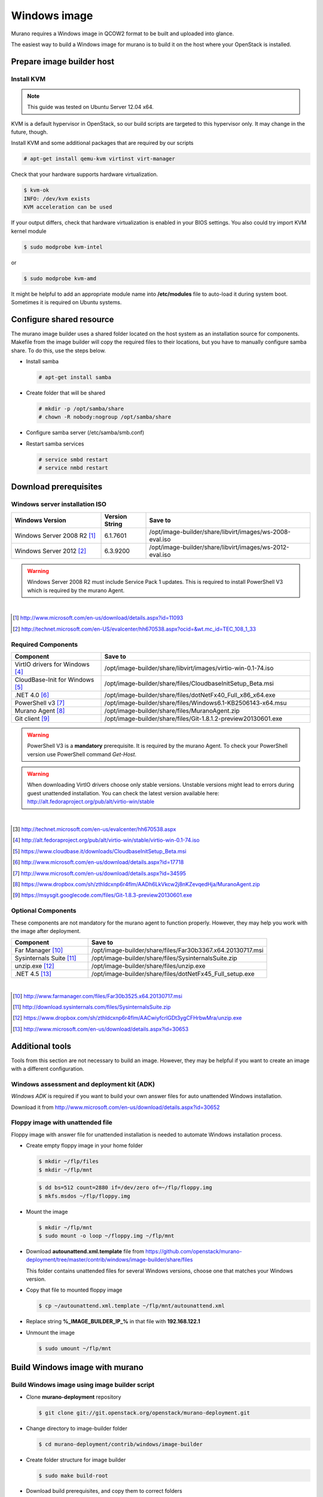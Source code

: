 ..
    Copyright 2014 Mirantis, Inc.

    Licensed under the Apache License, Version 2.0 (the "License"); you may
    not use this file except in compliance with the License. You may obtain
    a copy of the License at

        http://www.apache.org/licenses/LICENSE-2.0

    Unless required by applicable law or agreed to in writing, software
    distributed under the License is distributed on an "AS IS" BASIS, WITHOUT
    WARRANTIES OR CONDITIONS OF ANY KIND, either express or implied. See the
    License for the specific language governing permissions and limitations
    under the License.



=============
Windows image
=============

Murano requires a Windows image in QCOW2 format to be built and uploaded into glance.

The easiest way to build a Windows image for murano is to build it on the host where your OpenStack is installed.



Prepare image builder host
==========================


Install KVM
-----------

.. note::

  This guide was tested on Ubuntu Server 12.04 x64.
..

KVM is a default hypervisor in OpenStack, so our build scripts are targeted to this hypervisor only. It may change in the future, though.

Install KVM and some additional packages that are required by our scripts

.. code-block:: console

  # apt-get install qemu-kvm virtinst virt-manager
..

Check that your hardware supports hardware virtualization.

.. code-block:: console

  $ kvm-ok
  INFO: /dev/kvm exists
  KVM acceleration can be used
..

If your output differs, check that hardware virtualization is enabled in your BIOS settings. You also could try import KVM kernel module

.. code-block:: console

  $ sudo modprobe kvm-intel
..

or

.. code-block:: cosole

  $ sudo modprobe kvm-amd
..

It might be helpful to add an appropriate module name into **/etc/modules** file to auto-load it during system boot. Sometimes it is required on Ubuntu systems.



Configure shared resource
=========================

The murano image builder uses a shared folder located on the host system as an installation source for components.
Makefile from the image builder will copy the required files to their locations, but you have to manually configure samba share.
To do this, use the steps below.

* Install samba

  .. code-block:: console

    # apt-get install samba
  ..

* Create folder that will be shared

  .. code-block:: console

    # mkdir -p /opt/samba/share
    # chown -R nobody:nogroup /opt/samba/share
  ..

* Configure samba server (/etc/samba/smb.conf)

  .. code-block:: text
    :linenos:

    ...
    [global]
       ...
      security = share
      ...
    [image-builder-share]
        comment = Image Builder Share
        browsable = yes
        path = /opt/image-builder/share
        guest ok = yes
        guest user = nobody
        read only = no
        create mask = 0755
    ...
  ..

* Restart samba services

  .. code-block:: console

      # service smbd restart
      # service nmbd restart
  ..



Download prerequisites
======================


.. _windows_installation_iso:

Windows server installation ISO
-------------------------------

.. list-table::
    :header-rows: 1
    :widths: 30, 15, 55

    * - Windows Version
      - Version String
      - Save to

    * - Windows Server 2008 R2 [#win2k8r2_link]_
      - 6.1.7601
      - /opt/image-builder/share/libvirt/images/ws-2008-eval.iso

    * - Windows Server 2012 [#win2k12_link]_
      - 6.3.9200
      - /opt/image-builder/share/libvirt/images/ws-2012-eval.iso
..

.. warning::

  Windows Server 2008 R2 must include Service Pack 1 updates. This is required to install PowerShell V3 which is required by the murano Agent.
..

|
.. [#win2k8r2_link] http://www.microsoft.com/en-us/download/details.aspx?id=11093
.. [#win2k12_link] http://technet.microsoft.com/en-US/evalcenter/hh670538.aspx?ocid=&wt.mc_id=TEC_108_1_33


.. _required_prerequisites:

Required Components
-------------------

.. list-table::
  :header-rows: 1
  :widths: 30, 70

  * - Component
    - Save to

  * - VirtIO drivers for Windows [#virtio_iso_link]_
    - /opt/image-builder/share/libvirt/images/virtio-win-0.1-74.iso

  * - CloudBase-Init for Windows [#cloudbase_init_link]_
    - /opt/image-builder/share/files/CloudbaseInitSetup_Beta.msi

  * - .NET 4.0 [#dot_net_40_link]_
    - /opt/image-builder/share/files/dotNetFx40_Full_x86_x64.exe

  * - PowerShell v3 [#powershell_v3_link]_
    - /opt/image-builder/share/files/Windows6.1-KB2506143-x64.msu

  * - Murano Agent [#murano_agent_link]_
    - /opt/image-builder/share/files/MuranoAgent.zip

  * - Git client [#msysgit_link]_
    - /opt/image-builder/share/files/Git-1.8.1.2-preview20130601.exe
..

.. warning::

  PowerShell V3 is a **mandatory** prerequisite. It is required by the murano Agent. To check your PowerShell version use PowerShell command *Get-Host*.
..

.. warning::

  When downloading VirtIO drivers choose only stable versions.
  Unstable versions might lead to errors during guest unattended installation.
  You can check the latest version available here: http://alt.fedoraproject.org/pub/alt/virtio-win/stable
..

|
.. [#ws2012iso_link] http://technet.microsoft.com/en-us/evalcenter/hh670538.aspx
.. [#virtio_iso_link] http://alt.fedoraproject.org/pub/alt/virtio-win/stable/virtio-win-0.1-74.iso
.. [#cloudbase_init_link] https://www.cloudbase.it/downloads/CloudbaseInitSetup_Beta.msi
.. [#dot_net_40_link] http://www.microsoft.com/en-us/download/details.aspx?id=17718
.. [#powershell_v3_link] http://www.microsoft.com/en-us/download/details.aspx?id=34595
.. [#murano_agent_link] https://www.dropbox.com/sh/zthldcxnp6r4flm/AADh6LkVkcw2j8nKZevqedHja/MuranoAgent.zip
.. [#msysgit_link] https://msysgit.googlecode.com/files/Git-1.8.3-preview20130601.exe


.. _optional_prerequisites:

Optional Components
-------------------

These components are not mandatory for the murano agent to function properly.
However, they may help you work with the image after deployment.

.. list-table::
  :header-rows: 1
  :widths: 30, 70

  * - Component
    - Save to

  * - Far Manager [#far_manager_link]_
    - /opt/image-builder/share/files/Far30b3367.x64.20130717.msi

  * - Sysinternals Suite [#sysinternals_link]_
    - /opt/image-builder/share/files/SysinternalsSuite.zip

  * - unzip.exe [#unzip_link]_
    - /opt/image-builder/share/files/unzip.exe

  * - .NET 4.5 [#dot_net_45_link]_
    - /opt/image-builder/share/files/dotNetFx45_Full_setup.exe
..

|
.. [#far_manager_link] http://www.farmanager.com/files/Far30b3525.x64.20130717.msi
.. [#sysinternals_link] http://download.sysinternals.com/files/SysinternalsSuite.zip
.. [#unzip_link] https://www.dropbox.com/sh/zthldcxnp6r4flm/AACwiyfcrlGDt3ygCFHrbwMra/unzip.exe
.. [#dot_net_45_link] http://www.microsoft.com/en-us/download/details.aspx?id=30653





Additional tools
================

Tools from this section are not necessary to build an image.
However, they may be helpful if you want to create an image with a different configuration.


Windows assessment and deployment kit (ADK)
-------------------------------------------

*Windows ADK* is required if you want to build your own answer files for auto unattended Windows installation.

Download it from http://www.microsoft.com/en-us/download/details.aspx?id=30652


Floppy image with unattended file
---------------------------------

Floppy image with answer file for unattended installation is needed to automate Windows installation process.

* Create empty floppy image in your home folder

  .. code-block:: console

    $ mkdir ~/flp/files
    $ mkdir ~/flp/mnt
  ..

  .. code-block:: console

    $ dd bs=512 count=2880 if=/dev/zero of=~/flp/floppy.img
    $ mkfs.msdos ~/flp/floppy.img
  ..

* Mount the image

  .. code-block:: console

      $ mkdir ~/flp/mnt
      $ sudo mount -o loop ~/floppy.img ~/flp/mnt
  ..

* Download **autounattend.xml.template** file from https://github.com/openstack/murano-deployment/tree/master/contrib/windows/image-builder/share/files

  This folder contains unattended files for several Windows versions, choose one that matches your Windows version.

* Copy that file to mounted floppy image

  .. code-block:: console

      $ cp ~/autounattend.xml.template ~/flp/mnt/autounattend.xml
  ..

* Replace string **%_IMAGE_BUILDER_IP_%** in that file with **192.168.122.1**

* Unmount the image

  .. code-block:: console

      $ sudo umount ~/flp/mnt
  ..



Build Windows image with murano
===============================


.. _build_image_using_image_builder_scripts:

Build Windows image using image builder script
----------------------------------------------

* Clone **murano-deployment** repository

  .. code-block:: console

    $ git clone git://git.openstack.org/openstack/murano-deployment.git
  ..

* Change directory to image-builder folder

  .. code-block:: console

    $ cd murano-deployment/contrib/windows/image-builder
  ..

* Create folder structure for image builder

  .. code-block:: console

    $ sudo make build-root
  ..

* Download build prerequisites, and copy them to correct folders

  * :ref:`windows_installation_iso`
  * :ref:`required_prerequisites`
  * :ref:`optional_prerequisites` (Optional)

* Test that all required files are in place

  .. code-block:: console

    $ sudo make test-build-files
  ..

* Get list of available images

  .. code-block:: console

    $ make
  ..

* Run image build process (e.g. to build Windows Server 2012)

  .. code-block:: console

    $ sudo make ws-2012-std
  ..

* Wait until process finishes

* The image file **ws-2012-std.qcow2** should be stored inside **/opt/image-builder/share/images** folder.



Build windows image manually
----------------------------

.. note::

  Please note that the preferred way to build images is to use Image Builder scripts, see :ref:`build_image_using_image_builder_scripts`
..


Get post-install scripts
------------------------

There are a few scripts which perform all the required post-installation tasks.

They all are located in http://git.openstack.org/cgit/openstack/murano-deployment/tree/contrib/windows/image-builder/share/scripts


.. note::

  There are subfolders for each supported Windows version.
  Choose one that matches Windows version you are building.
..

This folder contains several scripts

.. list-table::
  :header-rows: 1
  :widths: 20, 80

  * - Script Name
    - Description

  * - wpi.ps1
    - Handles component installation and system configuration tasks

  * - Start-Sysprep.ps1
    - Prepares system to be syspreped (cleans log files, stops some services and so on), and starts sysprep

  * - Start-AtFirstBoot.ps1
    - Performs basic after-installation tasks
..


Download these scripts and save them into /opt/image-builder/share/scripts


Create a VM
-----------

Now you need a virtual machine instance. There are two possible ways to create it - using CLI or GUI tools. We describe both in this section.


Using CLI Tools
^^^^^^^^^^^^^^^

1. Preallocate disk image

  .. code-block:: console

    $ qemu-img create -f raw /var/lib/libvirt/images/ws-2012.img 40G
  ..

2. Start the VM

  .. code-block:: console

    # virt-install --connect qemu:///system --hvm --name WinServ \
    > --ram 2048 --vcpus 2 --cdrom /opt/samba/share/9200.16384.WIN8_RTM\
    >.120725-1247_X64FRE_SERVER_EVAL_EN-US-HRM_SSS_X64FREE_EN-US_DV5.ISO \
    > --disk path=/opt/samba/share/virtio-win-0.1-52.iso,device=cdrom \
    > --disk path=/opt/samba/share/floppy.img,device=floppy \
    > --disk path=/var/lib/libvirt/images/ws-2012.qcow2\
    >,format=qcow2,bus=virtio,cache=none \
    > --network network=default,model=virtio \
    > --memballoon model=virtio --vnc --os-type=windows \
    > --os-variant=win2k8 --noautoconsole \
    > --accelerate --noapic --keymap=en-us --video=cirrus --force
  ..


Using virt-manager UI
^^^^^^^^^^^^^^^^^^^^^

1. Launch *virt-manager* from shell as root

2. Set a name for VM and select Local install media

3. Add one cdrom and attach Windows Server ISO image to it

4. Select OS type **Windows**

5. Set CPU and RAM amount

6. Deselect option **Enable storage for this virtual machine**

7. Add second cdrom for ISO image with virtio drivers

8. Add a floppy drive and attach our floppy image to it

9. Add (or create new) HDD image with Disk bus **VirtIO** and storage format **RAW**

10. Set network device model **VirtIO**

11. Start installation process and open guest vm screen through **Console** button


Install OS
----------

Launch your virtual machine, connect to its virtual console and complete OS installation. At the end of this step you should have Windows Server system that you are able to log into.

Install prerequisites and murano
--------------------------------

* Create folders where murano components will be installed

  .. list-table::
    :header-rows: 1
    :widths: 20, 80

    * - Path
      - Description

    * - C:\\Murano
      - Root directory for Murano

    * - C:\\Murano\\Agent
      - Murano Agent installation directory

    * - C:\\Murano\\Modules
      - PowerShell modules required by Murano

    * - C:\\Murano\\Scripts
      - PowerShell scripts and other files required by murano
  ..

* Open **Explorer** and navigate to **\\192.168.122.1\share** **192.168.122.1** is an IP address of KVM hypervisor assigned by default.

* Copy the murano agent files into C:\Murano\Agent

* Copy CoreFunctions directory (entire directory!) into C:\Murano\Modules

* Install .NET 4.0

* Register the murano agent

  .. code-block:: cmd

    > cd C:\Murano\Agent
    > .\WindowsMuranoAgent.exe /install
  ..

* Change PowerShell execution policy to less restricted

  .. code-block:: powershell

    Set-ExecutionPolicy RemoteSigned
  ..

* Register CoreFunctions modules

  .. code-block:: powershell

    Import-Module C:\Murano\Modules\CoreFunctions\CoreFunctions.psm1 -ArgumentList register
  ..

* Install CloudInit

* Run Sysprep

  .. code-block:: powershell

    C:\Murano\Scripts\Start-Sysprep.ps1 -BatchExecution
  ..

* Wait until sysprep phase finishes and system powers off.

Convert the image from RAW to QCOW2 format
------------------------------------------

The image must be converted from RAW format to QCOW2 before being imported into glance.

.. code-block:: console

    # qemu-img convert -O qcow2 /var/lib/libvirt/images/ws-2012.raw \
    > /var/lib/libvirt/images/ws-2012-ref.qcow2
..
